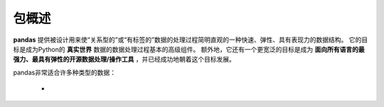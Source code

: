 =====
包概述
=====

**pandas** 提供被设计用来使“关系型的”或“有标签的”数据的处理过程简明直观的一种快速、弹性、具有表现力的数据结构。
它的目标是成为Python的 **真实世界** 数据的数据处理过程基本的高级组件。
额外地，它还有一个更宽泛的目标是成为 **面向所有语言的最强力、最具有弹性的开源数据处理/操作工具** ，并已经成功地朝着这个目标发展。

pandas非常适合许多种类型的数据：

 - 